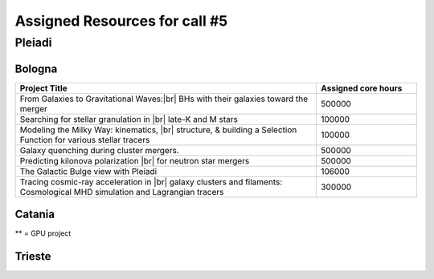 Assigned Resources for call #5
==============================

*********
Pleiadi
*********

.. raw:: html

   <h3> Resouces available from  01/03/2025  to  01/09/2025 </h3>
   

Bologna 
^^^^^^^^^^^^^^^^^^^^^^
.. table::
  :width: 100%
  :widths: 3 1

  =========================================================================================================================    ======================  
  Project Title                                                                                                                  Assigned core hours 
  =========================================================================================================================    ======================  
  From Galaxies to Gravitational Waves:|br| BHs with their galaxies  toward the merger                                                 500000
  Searching for stellar granulation in |br| late-K and M stars                                                                          100000
  Modeling the Milky Way: kinematics, |br| structure, & building a Selection Function for various stellar tracers                       100000
  Galaxy quenching during cluster mergers.                                                                                              500000
  Predicting kilonova polarization |br| for neutron star mergers                                                                        500000
  The Galactic Bulge view with Pleiadi                                                                                                  106000
  Tracing cosmic-ray acceleration in |br| galaxy clusters and filaments: Cosmological MHD simulation and Lagrangian tracers              300000
  =========================================================================================================================    ======================
   

.. |br| raw:: html

     <br>

Catania
^^^^^^^^^^^^^^^^^^^^^^
.. table::
  :width: 100%
  :widths: 1 3 1

  ========================= ===============================================================================================================  ====================
  PI                        Project Title                                                                                                     Assigned core hours 
  ========================= ===============================================================================================================  ====================  
  Giuseppe Leto            Simulazioni Cherenkov progetto |br| ASTRI linea di calcolo per ASTRI-Horn, #3                                       500000
  Ciro Bigongiari          Simulazioni Cherenkov progetto |br|ASTRI linea di calcolo per ASTRI Mini-Array #3                                   500000
  Gaetano Scandariato      Exoplanet science in the GPU era**                                                                                  2000
  Gaetano Scandariato      The analysis of CHEOPS and GAPS-2 |br| data for exoplanet discovery and characterization                            100000
  Fulvia Pucci             Particle acceleration at Pulsar Wind |br| Nebulae Termination Shock                                                 300000
  Fulvia Pucci             Particle acceleration in the Crab |br| Nebula for the flare archival data from the satellite AGILE                  150000
  Vincenzo Antonuccio      Numerical models of AGNs' feedback |br| and backflows including Relativistic   Thermodynamics                       120000
  Antonio Franco Rappazzo  TurboHeat                                                                                                           200000
  ========================= ===============================================================================================================  ====================

** = GPU project 

.. |br| raw:: html

     <br>

Trieste 
^^^^^^^^^^^^^^^^^^^^^^
.. table::
  :width: 100%
  :widths: 3 1

  =====================================================================================================================================================   ====================
  Project Title                                                                                                                                            Assigned core hours  
  =====================================================================================================================================================   ====================  
  Developing and implementing new models |br| of kinetic AGN feedback in cosmological simulations                                                                   250000
  Unlocking the potential of JWST, Euclid,|br| and SKA - high-z galaxy evolution  and cosmology                                                                     200000
  N-body simulations for primordially|br| segregated Multiple Populations in Globular Clusters                                                                      400000
  Illuminating the Dark Sector: Understanding|br| Modified Gravity Signatures with Cross-Correlations |br| of Gravitational Waves and Large-Scale Structure         450000
  Escape of Cosmic Rays from astrophysical|br| sources: the role of the non-resonant Bell instability                                                               350000
  Simulations and Analyses Across the Spectrum|br| - Setting the Stage for Euclid-SKAO Synergies                                                                    150000
  Simulating and analysing the Euclid universe                                                                                                                      350000
  AGILE nelle PLEIADI                                                                                                                                               480000
  =====================================================================================================================================================   ===================  
  
.. |br| raw:: html

     <br>
